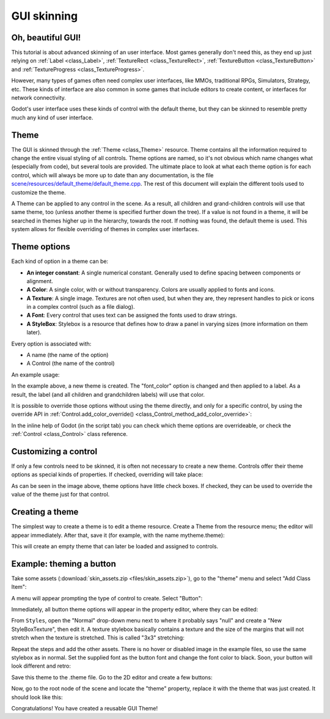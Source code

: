 .. _doc_gui_skinning:

GUI skinning
============

Oh, beautiful GUI!
------------------

This tutorial is about advanced skinning of an user interface. Most
games generally don't need this, as they end up just relying on
:ref:`Label <class_Label>`, :ref:`TextureRect <class_TextureRect>`,
:ref:`TextureButton <class_TextureButton>` and
:ref:`TextureProgress <class_TextureProgress>`.

However, many types of games often need complex user interfaces, like
MMOs, traditional RPGs, Simulators, Strategy, etc. These kinds of
interface are also common in some games that include editors to create
content, or interfaces for network connectivity.

Godot's user interface uses these kinds of control with the default theme,
but they can be skinned to resemble pretty much any kind of user
interface.

Theme
-----

The GUI is skinned through the :ref:`Theme <class_Theme>`
resource. Theme contains all the information required to change the
entire visual styling of all controls. Theme options are named, so it's
not obvious which name changes what (especially from code), but several
tools are provided. The ultimate place to look at what each theme option
is for each control, which will always be more up to date than any
documentation, is the file `scene/resources/default_theme/default_theme.cpp
<https://github.com/godotengine/godot/blob/master/scene/resources/default_theme/default_theme.cpp>`__.
The rest of this document will explain the different tools used to
customize the theme.

A Theme can be applied to any control in the scene. As a result, all
children and grand-children controls will use that same theme, too
(unless another theme is specified further down the tree). If a value is
not found in a theme, it will be searched in themes higher up in the
hierarchy, towards the root. If nothing was found, the default theme is
used. This system allows for flexible overriding of themes in complex
user interfaces.

Theme options
-------------

Each kind of option in a theme can be:

-  **An integer constant**: A single numerical constant. Generally used
   to define spacing between components or alignment.
-  **A Color**: A single color, with or without transparency. Colors are
   usually applied to fonts and icons.
-  **A Texture**: A single image. Textures are not often used, but when
   they are, they represent handles to pick or icons in a complex control
   (such as a file dialog).
-  **A Font**: Every control that uses text can be assigned the fonts
   used to draw strings.
-  **A StyleBox**: Stylebox is a resource that defines how to draw a
   panel in varying sizes (more information on them later).

Every option is associated with:

-  A name (the name of the option)
-  A Control (the name of the control)

An example usage:

.. tabs::
 .. code-tab:: gdscript GDScript

    var t = Theme.new()
    t.set_color("font_color", "Label", Color(1.0, 1.0, 1.0))

    var l = Label.new()
    l.set_theme(t)

 .. code-tab:: csharp

    var t = new Theme();
    t.SetColor("fontColor", "Label", new Color(1.0f, 1.0f, 1.0f));

    var l = new Label();
    l.SetTheme(t);

In the example above, a new theme is created. The "font_color" option
is changed and then applied to a label. As a result, the label (and all
children and grandchildren labels) will use that color.

It is possible to override those options without using the theme
directly, and only for a specific control, by using the override API in
:ref:`Control.add_color_override() <class_Control_method_add_color_override>`:

.. tabs::
 .. code-tab:: gdscript GDScript

    var l = Label.new()
    l.add_color_override("font_color", Color(1.0, 1.0, 1.0))

 .. code-tab:: csharp

    var l = new Label();
    l.AddColorOverride("fontColor", new Color(1.0f, 1.0f, 1.0f));

In the inline help of Godot (in the script tab) you can check which theme options
are overrideable, or check the :ref:`Control <class_Control>` class reference.

Customizing a control
---------------------

If only a few controls need to be skinned, it is often not necessary to
create a new theme. Controls offer their theme options as special kinds
of properties. If checked, overriding will take place:

.. image:: img/themecheck.png

As can be seen in the image above, theme options have little check boxes.
If checked, they can be used to override the value of the theme just for
that control.

Creating a theme
----------------

The simplest way to create a theme is to edit a theme resource. Create a
Theme from the resource menu; the editor will appear immediately.
After that, save it (for example, with the name mytheme.theme):

.. image:: img/sb2.png

This will create an empty theme that can later be loaded and assigned to
controls.

Example: theming a button
--------------------------

Take some assets (:download:`skin_assets.zip <files/skin_assets.zip>`),
go to the "theme" menu and select "Add Class Item":

.. image:: img/themeci.png

A menu will appear prompting the type of control to create. Select
"Button":

.. image:: img/themeci2.png

Immediately, all button theme options will appear in the property
editor, where they can be edited:

.. image:: img/themeci3.png

From ``Styles``, open the "Normal" drop-down menu next to where it probably
says "null" and create a "New StyleBoxTexture", then
edit it. A texture stylebox basically contains a texture and the size of
the margins that will not stretch when the texture is stretched. This is
called "3x3" stretching:

.. image:: img/sb1.png

Repeat the steps and add the other assets. There is no hover or disabled
image in the example files, so use the same stylebox as in normal. Set
the supplied font as the button font and change the font color to black.
Soon, your button will look different and retro:

.. image:: img/sb2.png

Save this theme to the .theme file. Go to the 2D editor and create a few
buttons:

.. image:: img/skinbuttons1.png

Now, go to the root node of the scene and locate the "theme" property,
replace it with the theme that was just created. It should look like this:

.. image:: img/skinbuttons2.png

Congratulations! You have created a reusable GUI Theme!
